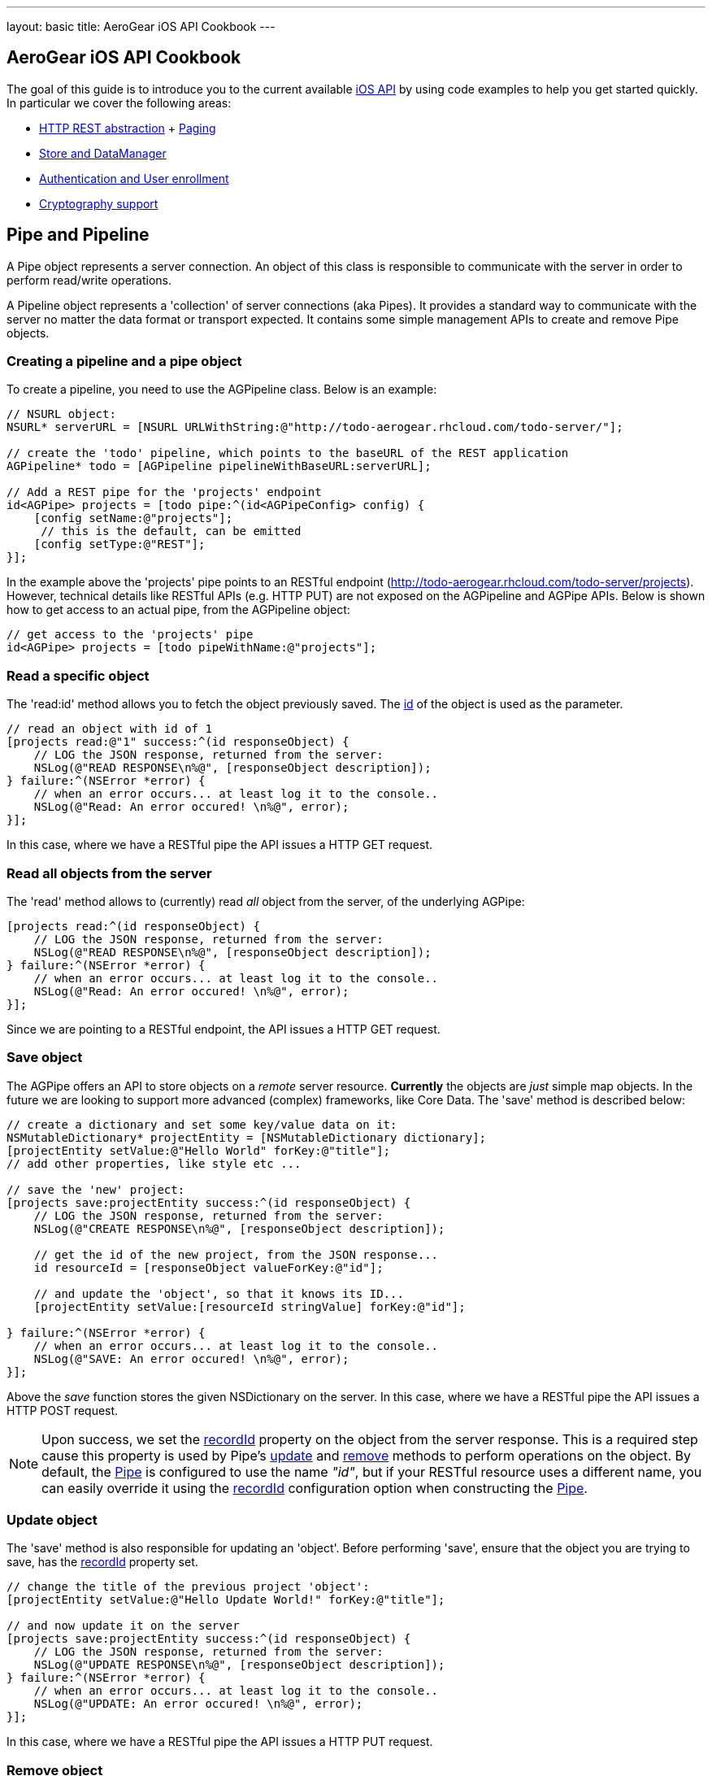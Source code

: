 ---
layout: basic
title: AeroGear iOS API Cookbook
---

== AeroGear iOS API Cookbook

The goal of this guide is to introduce you to the current available link:http://aerogear.org/docs/specs/aerogear-ios/[iOS API] by using code examples to help you get started quickly. In particular we cover the following areas:

- <<pipe,HTTP REST abstraction>> + <<paging,Paging>>
- <<store,Store and DataManager>>
- <<auth,Authentication and User enrollment>>
- <<crypto, Cryptography support>>

== [[pipe]]Pipe and Pipeline

A Pipe object represents a server connection. An object of this class is responsible to communicate with the server in order to perform read/write operations.

A Pipeline object represents a 'collection' of server connections (aka Pipes). It provides a standard way to communicate with the server no matter the data format or transport expected. It contains some simple management APIs to create and remove Pipe objects.

=== Creating a pipeline and a pipe object

To create a pipeline, you need to use the AGPipeline class. Below is an example: 

[source,c]
----
// NSURL object:
NSURL* serverURL = [NSURL URLWithString:@"http://todo-aerogear.rhcloud.com/todo-server/"];

// create the 'todo' pipeline, which points to the baseURL of the REST application
AGPipeline* todo = [AGPipeline pipelineWithBaseURL:serverURL];

// Add a REST pipe for the 'projects' endpoint
id<AGPipe> projects = [todo pipe:^(id<AGPipeConfig> config) {
    [config setName:@"projects"];
     // this is the default, can be emitted
    [config setType:@"REST"];
}];
----

In the example above the 'projects' pipe points to an RESTful endpoint (http://todo-aerogear.rhcloud.com/todo-server/projects). However, technical details like RESTful APIs (e.g. HTTP PUT) are not exposed on the AGPipeline and AGPipe APIs. Below is shown how to get access to an actual pipe, from the AGPipeline object:

[source,c]
----
// get access to the 'projects' pipe
id<AGPipe> projects = [todo pipeWithName:@"projects"];
----

=== Read a specific object

The 'read:id' method allows you to fetch the object previously saved. The <<noteid, id>> of the object is used as the parameter.

[source,c]
----
// read an object with id of 1
[projects read:@"1" success:^(id responseObject) {
    // LOG the JSON response, returned from the server:
    NSLog(@"READ RESPONSE\n%@", [responseObject description]);
} failure:^(NSError *error) {
    // when an error occurs... at least log it to the console..
    NSLog(@"Read: An error occured! \n%@", error);
}];
----

In this case, where we have a RESTful pipe the API issues a HTTP GET request.

=== Read all objects from the server

The 'read' method allows to (currently) read _all_ object from the server, of the underlying AGPipe:

[source,c]
----
[projects read:^(id responseObject) {
    // LOG the JSON response, returned from the server:
    NSLog(@"READ RESPONSE\n%@", [responseObject description]);
} failure:^(NSError *error) {
    // when an error occurs... at least log it to the console..
    NSLog(@"Read: An error occured! \n%@", error);
}];
----

Since we are pointing to a RESTful endpoint, the API issues a HTTP GET request. 

=== Save object 

The AGPipe offers an API to store objects on a _remote_ server resource. *Currently* the objects are _just_ simple map objects. In the future we are looking to support more advanced (complex) frameworks, like Core Data. The 'save' method is described below:

[source,c]
----
// create a dictionary and set some key/value data on it:
NSMutableDictionary* projectEntity = [NSMutableDictionary dictionary];
[projectEntity setValue:@"Hello World" forKey:@"title"];
// add other properties, like style etc ...

// save the 'new' project:
[projects save:projectEntity success:^(id responseObject) {
    // LOG the JSON response, returned from the server:
    NSLog(@"CREATE RESPONSE\n%@", [responseObject description]);
    
    // get the id of the new project, from the JSON response...
    id resourceId = [responseObject valueForKey:@"id"];

    // and update the 'object', so that it knows its ID...
    [projectEntity setValue:[resourceId stringValue] forKey:@"id"];
    
} failure:^(NSError *error) {
    // when an error occurs... at least log it to the console..
    NSLog(@"SAVE: An error occured! \n%@", error);
}];
----

Above the _save_ function stores the given NSDictionary on the server. In this case, where we have a RESTful pipe the API issues a HTTP POST request.

[[noteid]]
NOTE: Upon success, we set the link:http://aerogear.org/docs/specs/aerogear-ios/Protocols/AGPipeConfig.html#//api/name/recordId[recordId] property on the object from the server response. This is a required step cause this property is used by Pipe's <<update, update>> and <<remove, remove>> methods to perform operations on the object. By default, the link:http://aerogear.org/docs/specs/aerogear-ios/Protocols/AGPipe.html[Pipe] is configured to use the name _"id"_, but if your RESTful resource uses a different name, you can easily override it using the link:http://aerogear.org/docs/specs/aerogear-ios/Protocols/AGPipeConfig.html#//api/name/recordId[recordId] configuration option when constructing the link:http://aerogear.org/docs/specs/aerogear-ios/Protocols/AGPipe.html[Pipe].

[[update]]
=== Update object

The 'save' method is also responsible for updating an 'object'. Before performing 'save', ensure that the object you are trying to save, has the <<noteid, recordId>> property set.

[source,c]
----
// change the title of the previous project 'object':
[projectEntity setValue:@"Hello Update World!" forKey:@"title"];

// and now update it on the server
[projects save:projectEntity success:^(id responseObject) {
    // LOG the JSON response, returned from the server:
    NSLog(@"UPDATE RESPONSE\n%@", [responseObject description]);
} failure:^(NSError *error) {
    // when an error occurs... at least log it to the console..
    NSLog(@"UPDATE: An error occured! \n%@", error);
}];
----

In this case, where we have a RESTful pipe the API issues a HTTP PUT request.

[[remove]]
=== Remove object

The AGPipe also contains a 'remove' method to delete the object on the server. As in the case of 'update', ensure that the <<noteid, recordId>> property is set, so that it knows which resource to delete.

[source,c]
----
// Now, just remove the project:
[projects remove:projectEntity success:^(id responseObject) {
    // LOG the JSON response, returned from the server:
    NSLog(@"DELETE RESPONSE\n%@", [responseObject description]);
} failure:^(NSError *error) {
    // when an error occurs... at least log it to the console..
    NSLog(@"DELETE: An error occured! \n%@", error);
}];
----

In this case, where we have a RESTful pipe the API issues a HTTP DELETE request.

== Time out and Cancel pending operations

=== Timeout
During construction of the Pipe object, you can optionally specify a timeout interval (default is 60 secs) for an operation to complete. If the time interval is exceeded with no response from the server, then the _failure_ callback is executed with an error code set to _NSURLErrorTimedOut_.

From the todo example above:

[source,c]
----
id<AGPipe> projects = [todo pipe:^(id<AGPipeConfig> config) {
    ... 
    [config setTimeout:20];  // set the time interval to 20 secs
}];
----

NOTE: If you are running on iOS versions < 6 and a timeout occurs on a pipe's _save_ operation, the error code is set to _NSURLErrorCancelled_.

=== Cancel
At any time after starting your operations, you can call 'cancel' on the Pipe object to cancel all running Pipe operations. Doing so will invoke the pipe's 'failure' block with an error code set to 'NSURLErrorCancelled'. You can then check this code in order to perform your "cancellation" logic.

[source,c]
----
[projects read:^(id responseObject) {
    // LOG the JSON response, returned from the server:
    NSLog(@"READ RESPONSE\n%@", [responseObject description]);
} failure:^(NSError *error) {
    // when an error occurs... at least log it to the console..
    NSLog(@"Read: An error occured! \n%@", error);
}];

 // cancel the request
[projects cancel];
----

== [[paging]]Paging

The library has built-in paging support, enabling the scrolling to either forward or backwards through a result set returned from the server. Paging metadata located in the server response (either in the headers via link:http://tools.ietf.org/html/rfc5988[WebLinking RFC] or custom headers, or in the body) are used to identify the next or the previous result set. For example, the Twitter search paging metadata is located in the link:https://dev.twitter.com/docs/api/1/get/search[body] of the response signifying the next or previous result set. The location of this metadata as well as naming, is fully configurable during the creation of the pipe, thus enabling greater flexibility in supporting several different paging strategies.

Below is an example that goes against the AeroGear Controller Server.

[source,c]
----
NSURL* baseURL = [NSURL URLWithString:@"https://controller-aerogear.rhcloud.com/aerogear-controller-demo"];
AGPipeline* agPipeline = [AGPipeline pipelineWithBaseURL:baseURL];

id<AGPipe> cars = [agPipeline pipe:^(id<AGPipeConfig> config) {
    [config setName:@"cars-custom"];
    
    [config setPageConfig:^(id<AGPageConfig> pageConfig) {
        [pageConfig setNextIdentifier:@"AG-Links-Next"];
        [pageConfig setPreviousIdentifier:@"AG-Links-Previous"];
        [pageConfig setMetadataLocation:@"header"];
    }];
}];
----

Paging configuration parameters are encapsulated in the AGPageConfig object. Similar to the way we set Pipe configuration params by means of a block, paging configuration params are set using [AGPipeConfig setPageConfig:] method passing a block with the desired paging paramaters. Notice that in our example, we explicitely declare the name of the paging identifiers supported by the server, as well as the location of these identifiers in the response. If the metadataLocation is not specified, the library will assume the server is using Web Linking pagination strategy and will default to it. 
 
For cases that a custom pagination strategy is followed in the server application , the library also allows the user to plug in a user-defined one, by the means of the [pageConfig setPageParameterExtractor] configuration setting. If set, the library will follow this strategy, overriding the build-in provided ones. In that case, the metadata location is not required and is ignored if set. The strategy should follow the protocol AGPageParameterExtractor, allowing the library to determine the 'next' and 'previous' parameters.


=== Start Paging

To kick-start pagination, you use the method _readWithParams_ of the underlying AGPipe, passing your desired query parameters to the server. Upon successfully completion, the _pagedResultSet_ (an enchached category of nsarray) will allow you to scroll through the result set.

[source,c]
----
__block NSMutableArray *pagedResultSet;

// fetch the first page
[cars readWithParams:@{@"color" : @"black", @"offset" : @"0", @"limit" : @1} success:^(id responseObject) {
    pagedResultSet = responseObject;

    // do something

} failure:^(NSError *error) {
    //handle error
}];
----

=== Move Forward in the result set

To move forward in the result set, you simple call _next_ on the _pagedResultSet_ :

[source,c]
----
// move to the next page
[pagedResultSet next:^(id responseObject) {
    // do something

} failure:^(NSError *error) {
    // handle error
}];
----

=== Move Backwards in the result set

To move backwards in the result set, you simple call _previous_ on the _pagedResultSet_ :

[source,c]
----
[pagedResultSet previous:^(id responseObject) {
    // do something
    
} failure:^(NSError *error) {
    // handle error
}];
----
[NOTE]
====

.The library uses the 'next' and 'previous' identifiers:
 - to extract the paging information params from the response and
 - filling those paging information params in the subsequent 'next' and 'previous' requests.
 
Failing to provide correct identifiers, means that no paging params would be appended in the request. 

CAUTION: Without valid paging parameters the used service API may simply return the entire data. To ensure the results returned  do 'logical' represent a 'next' and 'previous' page, the user must ensure correct identifiers are set in the Page configuration.
 
Further, moving beyond last or first page is left on the behaviour of the specific server implementation, that is the library will not treat it differently. Some servers can throw an error (like Twitter or AeroGear Controller does) by respondng with an http error response, or simply return an empty list. The user is responsible to cater for exception cases like this.
====
== [[store]]Store and DataManager

A Store represents an abstraction layer for a storage system. Currently implemented storage systems are an link:http://aerogear.org/docs/specs/aerogear-ios/Classes/AGMemoryStorage.html[in-memory], link:http://aerogear.org/docs/specs/aerogear-ios/Classes/AGPropertyListStorage.html[property list] and a link:http://aerogear.org/docs/specs/aerogear-ios/Classes/AGSQLiteStorage.html[SQLite] storage.

A DataManager manages different Store implementations. It is basically a factory that hides the concrete instantiations of a specific Store implementation. The class offers simple APIs to add, remove or get access to a 'data store'.

The code snippets below are part of https://github.com/aerogear/aerogear-ios/tree/master/AeroGear-iOS/AeroGear-iOSTests[aerogear-ios test suite]. You can browse our BDD specifications for further samples. 

NOTE: Right now, there is NO automatic data sync. This is up to the user.

=== Create a datamanager with store object:

After receiving data from the server, your application may want to keep the data around. The AGDataManager API allows you to create AGStore instances. To create a datamanager, you need to use the AGDataManager class. Below is an example: 

[source,c]
----
// create the datamanager
AGDataManager* dm = [AGDataManager manager];
// add a new (default) store object:
id<AGStore> myStore = [dm store:^(id<AGStoreConfig> config) {
    [config setName:@"tasks"];
}];
----

The AGDataManager class offers some simple 'management' APIs to work with containing AGStore objects. The API offers read and write functionality. The default implementation represents an "in-memory" store. If you want to create a AGPropertyListStorage or a AGSQLiteStorage, add a config type as shown below:

[source,c]
----
// create the datamanager
AGDataManager* dm = [AGDataManager manager];
// add a new (default) store object:
id<AGStore> store = [dm store:^(id<AGStoreConfig> config) {
   [config setName:@"tasks"];
   [config setType:@"SQLITE"];
}];
----

Storage can be of type: MEMORY, PLIST or SQLITE. Similar to the pipe API technical details of the underlying system are not exposed.

=== Save data to the Store

When using a pipe to read all entries of a endpoint, you can use the AGStore to save the received objects:

[source,c]
----
id<AGPipe> tasksPipe = [todo get:@"tasks"];

[tasksPipe read:^(id responseObject) {
    // the response object represents an NSArray,
    // containing multile 'Tasks' (as NSDictionary objects)

    // Save the response object to the store
    NSError *error;
    
    if (![myStore save:responseObject error:&error])
        NSLog(@"Save: An error occured during save! \n%@", error);    

} failure:^(NSError *error) {
    // when an error occurs... at least log it to the console..
    NSLog(@"Read: An error occured! \n%@", error);
}];
----

When loading all tasks from the server, the AGStore object is used inside of the _read_ block from the AGPipe object. The returned collection of tasks is stored inside our in-memory store, from where the data can be accessed.

=== Read an object from the Store

[source,c]
----
// read the task with the '0' ID:
id taskObject =  [myStore read:@"0"];
----

The _read_ function accepts the _recordID_ of the object you want to retrieve. If the object does not exist in the store, _nil_ is returned.

If you want to read _all_ the objects contained in the store, simply call the _readAll_ function

[source,c]
----
// read all objects from the store
NSArray *objects = [myStore readAll];
----

=== Remove one object from the Store

The remove function allows you to delete a single entry in the collection, if present:

[source,c]
----
// remove the task with the '0' ID:
NSError *error;

if (![myStore remove:@"0" error:error])
    NSLog(@"Save: An error occured during remove! \n%@", error);    
----

The remove method accepts the _recordID_ of the object you want to remove. If the object does not exist in the store, FALSE is returned.

=== Filter the entire store

Filtering of the data available in the AGStore is also supported, by using the familiar NSPredicate class available in iOS. In the following example, after storing a pair of dictionaries representing user information details in the store (which can be easily come from a response from a server), we simple call the _filter_ method to filter out the desired information:

[source,c]
----
 NSMutableDictionary *user1 = [@{@"id" : @"1",
                                @"name" : @"Robert",
                                @"city" : @"Boston",
                                @"department" : @{@"name" : @"Software", @"address" : @"Cornwell"},
                                @"experience" : @[@{@"language" : @"Java", @"level" : @"advanced"},
                                                  @{@"language" : @"C", @"level" : @"advanced"}]
                              } mutableCopy];

NSMutableDictionary *user2 = [@{@"id" : @"2",
                                @"name" : @"David",
                                @"city" : @"Boston",
                                @"department" : @{@"name" : @"Software", @"address" : @"Cornwell"},
                                @"experience" : @[@{@"language" : @"Java", @"level" : @"intermediate"},
                                                  @{@"language" : @"Python", @"level" : @"intermediate"}]
                              } mutableCopy];

NSMutableDictionary *user3 = [@{@"id" : @"3",
                                @"name" : @"Peter",
                                @"city" : @"Boston",
                                @"department" : @{@"name" : @"Software", @"address" : @"Branton"},
                                @"experience" : @[@{@"language" : @"Java", @"level" : @"advanced"},
                                                  @{@"language" : @"C", @"level" : @"intermediate"}]
                              } mutableCopy];

// save objects
BOOL success = [_memStore save:users error:nil];

if (success) { // if save succeeded, query the data
    NSPredicate *predicate = [NSPredicate
                              predicateWithFormat:@"city = 'Boston' AND department.name = 'Software' \
                              AND SUBQUERY(experience, $x, $x.language = 'Java' AND $x.level = 'advanced').@count > 0" ];

    NSArray *results = [_memStore filter:predicate];

    // The array now contains the dictionaries _user1_ and _user_3, since they both satisfy the query predicate.
    // do something with the 'results'
    // ...
}
----

Using NSPredicate to filter desired data, is a powerful mechanism offered in iOS and we strongly suggest to familiarize yourself with it, if not already. Take a look at Apple's own link:http://tinyurl.com/chmgwv5[documentation] for more information.

=== Reset the entire store

The reset function allows you the erase all data available in the used AGStore object:

[source,c]
----
// clears the entire store
NSError *error;

if (![myStore reset:&error])
    NSLog(@"Reset: An error occured during reset! \n%@", error);    
----

=== PropertyList Storage Specific

A simple _Property list_ storage system is part of the library as well that uses the same 'AGStore' protocol for reading and writing. Depending on the type specified during store configuration, the system will use either link:https://developer.apple.com/library/mac/documentation/cocoa/reference/foundation/Classes/NSPropertyListSerialization_Class/Reference/Reference.html[NSPropertyListSerialization] (type ''_PLIST_'') or link:https://developer.apple.com/library/mac/documentation/Foundation/Reference/NSJSONSerialization_Class/Reference/Reference.html[NSJSONSerialization] (type ''_JSON_'') when exporting data.

NOTE
You must adhere to the rules governing the serialization of data types for each respective plist type.

Here is a quick example, that stores an link:http://en.wikipedia.org/wiki/One-time_password[One Time Password (OTP)] secret in the filesystem so that OTP tokens can be generated later (check AeroGear OTP iOS link:https://github.com/aerogear/aerogear-otp-ios[library] and link:https://github.com/aerogear/aerogear-otp-ios-demo[demo] for more information on OTP).

[source,c]
----
// initalize plist store (if the file does not exist it will be created)
AGDataManager* manager = [AGDataManager manager];
id<AGStore> plistStore = [manager store:^(id<AGStoreConfig> config) {
    [config setName:@"secrets"]; // will be used as the filename for the plist
    [config setType:@"PLIST"];
}];

// the object to save (e.g. a dictionary)
NSDictionary *otp = [NSDictionary dictionaryWithObjectsAndKeys:@"19a01df0281afcdbe", @"otp", @"1", @"id", nil];

// save it
NSError *error;
    
if (![plistStore save:otp error:&error])
    NSLog(@"Save: An error occured during save! \n%@", error);    
----
    
The 'read', 'reset' or 'remove' API behave the same, as on the default ("in memory") store. 

== [[auth]]Authentication and User enrollment

An Authenticator manages different authentication module implementations. It is basically a factory that hides the concrete instantiation of a specific Authentication Module implementation. The class offers simple APIs to add, remove, or get access to a 'authentication module'.

An AuthenticationModule represents an authentication module and provides the authentication and enrollment API. The default implementation uses REST as the auth transport. Similar to the Pipe, technical details of the underlying system are not exposed

=== Creating an authenticator with an authentication module

To create an authenticator, you need to use the AGAuthenticator class. Below is an example: 

[source,c]
----
// create an authenticator object
AGAuthenticator* authenticator = [AGAuthenticator authenticator];

// add a new auth module and the required 'base url':
NSURL* baseURL = [NSURL URLWithString:@"https://todo-aerogear.rhcloud.com/todo-server/"];
id<AGAuthenticationModule> myMod = [authenticator auth:^(id<AGAuthConfig> config) {
    [config setName:@"authMod"];
    [config setBaseURL:baseURL];
}];
----

The AGAuthenticator class offers some simple 'management' APIs to work with containing AGAuthenticationModule objects. The API provides an authentication and enrollment API. The default implementation uses REST as the auth transport. Similar to the pipe API technical details of the underlying system are not exposed.

=== Register a user

The _enroll_ function of the 'AGAuthenticationModule' protocol is used to register new users with the backend:

[source,c]
----
// assemble the dictionary that has all the data for THIS particular user:
NSMutableDictionary* userData = [NSMutableDictionary dictionary];
[userData setValue:@"john" forKey:@"username"];
[userData setValue:@"123" forKey:@"password"];
[userData setValue:@"me@you.com" forKey:@"email"];
[userData setValue:@"21sda812sad24" forKey:@"betaAccountToken"];

// register a new user
[myMod enroll:userData success:^(id data) {
    // after a successful _registration_, we can work
    // with the returned data...
    NSLog(@"We got: %@", data);
} failure:^(NSError *error) {
    // when an error occurs... at least log it to the console..
    NSLog(@"SAVE: An error occured! \n%@", error);
}];
----

The _enroll_ function submits a generic map object with contains all the information about the new user, that the server endpoint requires. The default (REST) auth module issues for the above a request against _https://todo-aerogear.rhcloud.com/todo-server/auth/enroll_. Besides the NSDictionary the function accepts two simple blocks that are invoked on success or in case of a failure.

=== Login 

Once you have a _valid_ user you can use that information to issue a login against the server, to start accessing protected endpoints:

[source,c]
----
NSDictionary *credentials = @{@"username": @"john", @"password": @"123"};
// issuing a login
[myMod login:credentials success:^(id object) {
    // after a successful _login_, we can work
    // with the returned data...
} failure:^(NSError *error) {
    // when an error occurs... at least log it to the console..
    NSLog(@"SAVE: An error occured! \n%@", error);
}];
----

The default (REST) auth module issues for the above a request against _https://todo-aerogear.rhcloud.com/todo-server/auth/login_. Besides the _username_ and the _password_ (stored in a _NSDictionary_), the function accepts two simple blocks that are invoked on success or in case of a failure.

=== Pass the auth module to a pipe

After running a successful login, you can start using the _AGAuthenticationModule_ object on a _AGPipe_ object to access protected endpoints:

[source,c]
----
id<AGPipe> tasks = [pipeline pipe:^(id<AGPipeConfig> config) {
    [config setName:@"tasks"];
    [config setBaseURL:serverURL];
    [config setAuthModule:myMod];
}];

[tasks read:^(id responseObject) {
    // LOG the JSON response, returned from the server:
    NSLog(@"READ RESPONSE\n%@", [responseObject description]);
} failure:^(NSError *error) {
    // when an error occurs... at least log it to the console..
    NSLog(@"Read: An error occured! \n%@", error);
}];
----

When creating a pipe you need to use the _authModule_ argument in order to pass in an _AGAuthenticationModule_ object.

=== Logout

The logout from the server can be archived by using the _logout_ function:

[source,c]
----
// logout:
[myMod logout:^{
    // after a successful _logout_, when can notify the application
} failure:^(NSError *error) {
    // when an error occurs... at least log it to the console..
    NSLog(@"SAVE: An error occured! \n%@", error);
}];
----

The default (REST) auth module issues for the above a request against _https://todo-aerogear.rhcloud.com/todo-server/auth/logout_. The function accepts two simple blocks that are invoked on success or in case of a failure.

=== NSURLCredential support.
As of version 1.1.0 of the library, you can pass directly on the Pipe configuration an link:http://tinyurl.com/neqbum2[NSURLCredential] object. Doing that will give you instant support for the built-in authentication protocols already supported in iOS (such as Basic/Digest). When a request comes in where an authentication challenge is required, the library will pass to the server those credentials. 

To pass the NSURLCredential object, use the _setCredential_ configuration method during construction of the Pipe:

[source,c]
----
id<AGPipe> tasks = [pipeline pipe:^(id<AGPipeConfig> config) {
    [config setName:@"tasks"];
    [config setCredential:[NSURLCredential
                credentialWithUser:@"username" password:@"passwd" persistence:NSURLCredentialPersistenceNone];
}];
----

NOTE: Care should be taken when specifying the persistence type param when constructing the NSURLCredential object. Specifying type other than link:http://tinyurl.com/q28l9hd[NSURLCredentialPersistenceNone], will have the effect of the credentials to be preserved across session and application restarts. In that case, the developer is responsible to clear the cache. See link:http://tinyurl.com/n9amy5q[NSURLCredentialStorage] class reference for more information. 


=== Time out and Cancel pending operations

As with the case of Pipe, configured timeout interval (in the config object) and cancel operation in _AGAuthenticationModule_ is supported too.


== [[crypto]] Cryptography support

Since 1.3.0 release of the library, we've built on the security foundation provided by link:https://github.com/aerogear/aerogear-crypto-ios[aerogear-crypto-ios]
to offer encrypted variants of our existing in-memory and plist based data stores
 (with an sqlite variant coming next release). If you have been using the existing data stores to persist
 your data, you will be happy to know that you can easily switch to an encrypted variant by simple changing the
 type and some small (really!) amount of code to provide the necessary crypto params.
 Let's start with a small primer to symmetric encryption, which is primary cryptography mechanism used
 to encrypt the data stores.

=== Symmetric encryption API

Symmetric encryption (also called private key encryption) is when the same key is used to encrypt and decrypt data. It is best defined with the following concepts:

- *Encryption key* is a block of bytes of a _specific length_. Key can be derived from password using for example, PBKDF2 algorithm. Must be kept secret.
- *IV (Initialization Vector)* is a random value that is used to encrypt data. Encryption algorithms usually work on fixed-size blocks, IV defines the first encrypted block.

You can derive the encryption key using a password or phassphrase and salt with link:http://aerogear.org/docs/specs/aerogear-crypto-ios/Classes/AGPBKDF2.html[AGPBKDF2].
- *Password* is easy to remember and usually defined by user and must be kept secret. A password is not a key.
- *Salt* is a random value that is used together with a password to derive an encryption key. A salt value does not need to be kept secret.

AeroGear-Crypto symmetric encryption is powered by link:http://en.wikipedia.org/wiki/Block_cipher_mode_of_operation#Cipher-block_chaining_.28CBC.29[CBC mode]. Build upon link:https://developer.apple.com/library/mac/documentation/Darwin/Reference/ManPages/man3/CC_crypto.3cc.html#//apple_ref/doc/man/3cc/CC_crypto[CommomCrypto] and link:https://developer.apple.com/Library/ios/documentation/Security/Reference/SecurityFrameworkReference/_index.html[Security framework], it provides you an easy way to encrypt your sensitive data. No need to be a security expert to use the library. See by yourself.

First of all, to encrypt your data you need an encryption key. Your key can be derived from a PIN, password or passphrase using link:http://aerogear.org/docs/specs/aerogear-crypto-ios/Classes/AGPBKDF2.html[AGPBKDF2]. 

[source,c]
----

    NSData *salt = [AGRandomGenerator randomBytes];
    NSData *encryptionKey = [pbkdf2 deriveKey:@"password4me" salt:salt];


----

For random generation of key, salt or IV, use link:http://aerogear.org/docs/specs/aerogear-crypto-ios/Classes/AGRandomGenerator.html[AGRandomGenerator]. By default, AGRandomGenerator generates 16 bytes key, but you can also specify the length if you wish.

Once you've got your encryption key, use link:http://aerogear.org/docs/specs/aerogear-crypto-ios/Classes/AGCryptoBox.html[AGCryptoBox] to do the actual encryption. Its interface is simple:

[source,c]
----

@interface AGCryptoBox : NSObject
- (id)initWithKey:(NSData*)key;
- (NSData*)encrypt:(NSData*)data IV:(NSData*)IV;
- (NSData*)decrypt:(NSData*)data IV:(NSData*)IV;
@end


----

With link:http://aerogear.org/docs/specs/aerogear-crypto-ios/Classes/AGCryptoBox.html[AGCryptoBox], you can encrypt/decrypt data using your encryption key and a randomly generated IV (Initialization Vector) as shown below:

[source,c]
----

    NSString* stringToEncrypt = @"I want to keep it secret";
    // encode string into data
    NSData* dataToEncrypt = [stringToEncrypt dataUsingEncoding:NSUTF8StringEncoding];
    NSData* IV = [AGRandomGenerator randomBytes:16];
    
    // encrypt
    NSData* encryptedData = [cryptoBox encrypt:dataToEncrypt IV:IV];
                
    // decrypt
    NSData* decryptedData = [cryptoBox decrypt:encryptedData IV:IV];


----

NOTE: To be able to decrypt, you need the randomly generated IV and you can regenerate the key with the salt and the password (prompted on the fly).
It is not recommended to store either password or derived key. Salt and IV are not security sensitive in the sense that they can be stored.

=== Encrypted storage

If your storage information need to be encrypted, AeroGear provides convenient and transparent encrypted storage support. You can use encrypted stores with the same API than plain stores.

Current available implementations are:

1. link:http://aerogear.org/docs/specs/aerogear-ios/Classes/AGMemoryStorage.html[encrypted memory store] which allows you to work in-memory with sensitive data
2. link:http://aerogear.org/docs/specs/aerogear-ios/Classes/AGPropertyListStorage.html[encrypted property list] storage implementation for a permanent storage.

link:http://aerogear.org/docs/specs/aerogear-ios/Classes/AGSQLiteStorage.html[Encrypted SQLite] will come in next release.

You can initialize an encrypted store with an _salt_ and a _passphrase_.

[source,c]
----

    // create the datamanager
    AGDataManager *manager = [AGDataManager manager];

    // randomly generate salt
    NSData *salt = [AGRandomGenerator randomBytes];

    // crypto config
    AGPassphraseCryptoConfig *config = [[AGPassphraseCryptoConfig alloc] init];
    [config setSalt:salt];
    [config setPassphrase:@"secret_entered_by_user"];

    // initialize the encryption service passing the crypto config
    id<AGEncryptionService> encService = [[AGKeyManager manager] keyService:config];

    // create Encrypted Store (using property list impl)
    store = [manager store:^(id<AGStoreConfig> config) {
        [config setName:@"MyPasswordApp"];
        [config setType:@"ENCRYPTED_PLIST"];
        [config setEncryptionService:encService];
    }];


----

To create a DataManager with encrypted permanent storage, you simply have to specify in the config the type *ENCRYPTED_PLIST*,
and here you go: you've got your property list encrypted storage available!

Current available implementations are:

1. link:http://aerogear.org/docs/specs/aerogear-ios/Classes/AGMemoryStorage.html[encrypted memory store] which allows you to work in-memory with sensitive data
2. and link:http://aerogear.org/docs/specs/aerogear-ios/Classes/AGPropertyListStorage.html[encrypted property list] storage implementation for a permanent storage.

link:http://aerogear.org/docs/specs/aerogear-ios/Classes/AGSQLiteStorage.html[Encrypted SQLite] will come in next release.

You can initialize an encrypted store with an _salt_ and a _passphrase_.

[source,c]
----

    // create the datamanager
    AGDataManager *manager = [AGDataManager manager];

    // randomly generate salt
    NSData *salt = [AGRandomGenerator randomBytes];

    // crypto config
    AGPassphraseCryptoConfig *config = [[AGPassphraseCryptoConfig alloc] init];
    [config setSalt:salt];
    [config setPassphrase:@"secret_entered_by_user"];

    // initialize the encryption service passing the crypto config
    id<AGEncryptionService> encService = [[AGKeyManager manager] keyService:config];

    // create Encrypted Store (using property list impl)
    store = [manager store:^(id<AGStoreConfig> config) {
        [config setName:@"MyPasswordApp"];
        [config setType:@"ENCRYPTED_PLIST"];
        [config setEncryptionService:encService];
    }];


----

To create a DataManager with encrypted permanent storage, you simply have to specify in the config the type *ENCRYPTED_PLIST*,
and here you go: you've got your property list encrypted storage available!

Reading and saving operations are done like all the other stores.

=== AeroGear Crypto Password

If you want to see it all together, give a try to link:https://github.com/aerogear/aerogear-crypto-ios-demo[AeroGear Crypto Password] app.
This application shows you how using encrypted storage you can store in a central point all your passwords.



